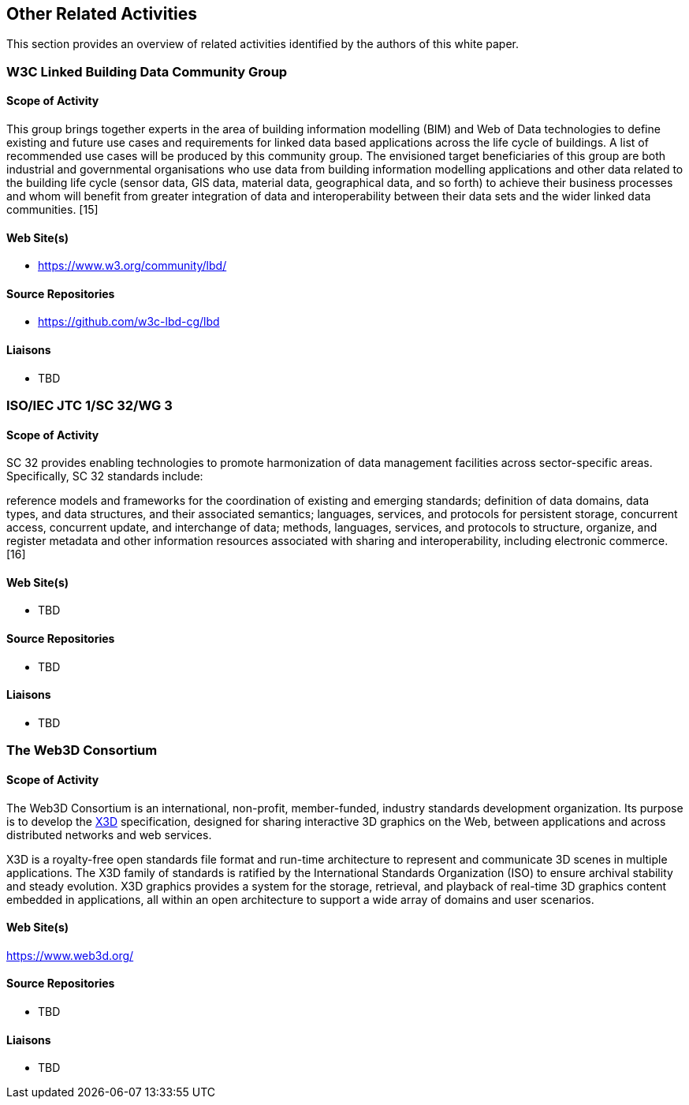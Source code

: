 == Other Related Activities

This section provides an overview of related activities identified by the authors of this white paper.

=== W3C Linked Building Data Community Group

==== Scope of Activity

This group brings together experts in the area of building information modelling (BIM) and Web of Data technologies to define existing and future use cases and requirements for linked data based applications across the life cycle of buildings. A list of recommended use cases will be produced by this community group. The envisioned target beneficiaries of this group are both industrial and governmental organisations who use data from building information modelling applications and other data related to the building life cycle (sensor data, GIS data, material data, geographical data, and so forth) to achieve their business processes and whom will benefit from greater integration of data and interoperability between their data sets and the wider linked data communities. [15]

==== Web Site(s)

- https://www.w3.org/community/lbd/

==== Source Repositories

- https://github.com/w3c-lbd-cg/lbd

==== Liaisons

- TBD

=== ISO/IEC JTC 1/SC 32/WG 3

==== Scope of Activity

SC 32 provides enabling technologies to promote harmonization of data management facilities across sector-specific areas. Specifically, SC 32 standards include:

reference models and frameworks for the coordination of existing and emerging standards;
definition of data domains, data types, and data structures, and their associated semantics;
languages, services, and protocols for persistent storage, concurrent access, concurrent update, and interchange of data;
methods, languages, services, and protocols to structure, organize, and register metadata and other information resources associated with sharing and interoperability, including electronic commerce. [16]

==== Web Site(s)

- TBD

==== Source Repositories

- TBD

==== Liaisons

- TBD

=== The Web3D Consortium

==== Scope of Activity
The Web3D Consortium is an international, non-profit, member-funded, industry standards development organization. Its purpose is to  develop the https://www.web3d.org/x3d/what-x3d[X3D] specification, designed for sharing interactive 3D graphics on the Web, between applications and across distributed networks and web services. 

X3D is a royalty-free open standards file format and run-time architecture to represent and communicate 3D scenes in multiple applications. The X3D family of standards is ratified by the International Standards Organization (ISO) to ensure archival stability and steady evolution. X3D graphics provides a system for the storage, retrieval, and playback of real-time 3D graphics content embedded in applications, all within an open architecture to support a wide array of domains and user scenarios.

==== Web Site(s)

https://www.web3d.org/

==== Source Repositories

- TBD

==== Liaisons

- TBD



